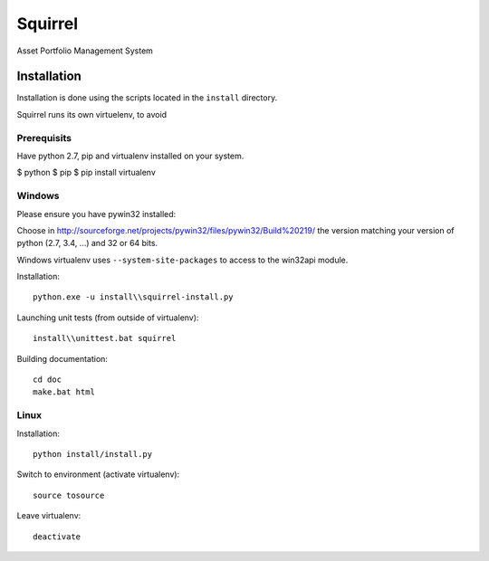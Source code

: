 ========
Squirrel
========

Asset Portfolio Management System


Installation
============

Installation is done using the scripts located in the ``install`` directory.

Squirrel runs its own virtuelenv, to avoid

Prerequisits
------------

Have python 2.7, pip and virtualenv installed on your system.

$ python
$ pip
$ pip install virtualenv

Windows
-------

Please ensure you have pywin32 installed:

Choose in http://sourceforge.net/projects/pywin32/files/pywin32/Build%20219/ the version
matching your version of python (2.7, 3.4, ...) and 32 or 64 bits.

Windows virtualenv uses ``--system-site-packages`` to access to the win32api module.

Installation::

    python.exe -u install\\squirrel-install.py


Launching unit tests (from outside of virtualenv)::

    install\\unittest.bat squirrel


Building documentation::

    cd doc
    make.bat html



Linux
-----

Installation::

    python install/install.py

Switch to environment (activate virtualenv)::

    source tosource

Leave virtualenv::

    deactivate
